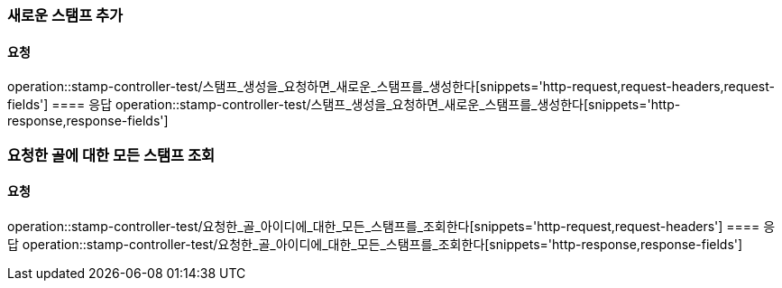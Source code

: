 === 새로운 스탬프 추가
==== 요청
operation::stamp-controller-test/스탬프_생성을_요청하면_새로운_스탬프를_생성한다[snippets='http-request,request-headers,request-fields']
==== 응답
operation::stamp-controller-test/스탬프_생성을_요청하면_새로운_스탬프를_생성한다[snippets='http-response,response-fields']

=== 요청한 골에 대한 모든 스탬프 조회
==== 요청
operation::stamp-controller-test/요청한_골_아이디에_대한_모든_스탬프를_조회한다[snippets='http-request,request-headers']
==== 응답
operation::stamp-controller-test/요청한_골_아이디에_대한_모든_스탬프를_조회한다[snippets='http-response,response-fields']
